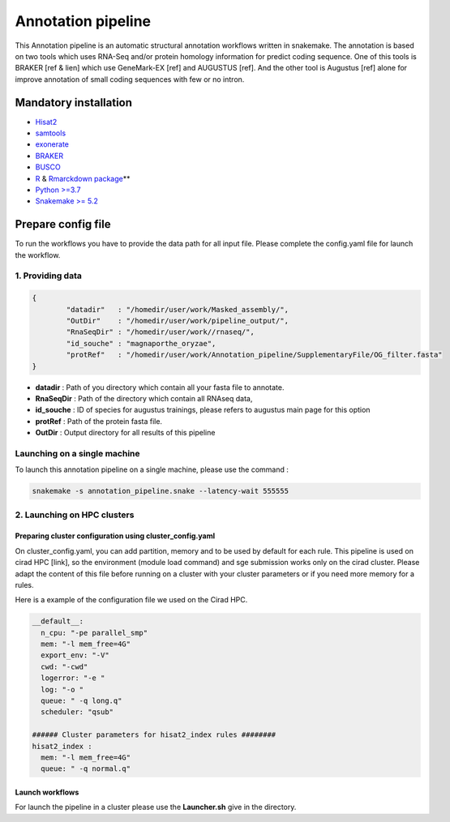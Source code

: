
Annotation pipeline
===================

This Annotation pipeline is an automatic structural annotation workflows written in snakemake. The annotation is based on two tools which uses RNA-Seq and/or protein homology information for predict coding sequence. One of this tools is BRAKER [ref & lien] which use GeneMark-EX [ref] and AUGUSTUS [ref]. And the other tool is Augustus [ref] alone for improve annotation of small coding sequences with few or no intron. 


.. image:: image/schema_pipeline.jpg
   :target: image/schema_pipeline.jpg
   :width: 300
   :align: center
   :alt: global


Mandatory installation
----------------------


- \ `Hisat2 <https://ccb.jhu.edu/software/hisat2/manual.shtml#obtaining-hisat2>`_\ 
- \ `samtools <https://github.com/samtools/samtools>`_\ 
- \ `exonerate <https://www.ebi.ac.uk/about/vertebrate-genomics/software/exonerate>`_\ 
- \ `BRAKER <https://github.com/Gaius-Augustus/BRAKER>`_\ 
- \ `BUSCO <https://gitlab.com/ezlab/busco/-/tree/master>`_\ 
- \ `R <https://cran.r-project.org/bin/linux/ubuntu/README.html>`_ & `Rmarckdown package <https://rmarkdown.rstudio.com/lesson-1.html>`_\ **
- \ `Python >=3.7 <https://www.python.org/downloads/>`_\ 
- \ `Snakemake >= 5.2 <https://snakemake.readthedocs.io/en/stable/>`_\ 

Prepare config file
-------------------

To run the workflows you have to provide the data path for all input file. Please complete the config.yaml file for launch the workflow. 

1. Providing data
^^^^^^^^^^^^^^^^^

.. code-block::

   {
           "datadir"   : "/homedir/user/work/Masked_assembly/",
           "OutDir"    : "/homedir/user/work/pipeline_output/",
           "RnaSeqDir" : "/homedir/user/work//rnaseq/",
           "id_souche" : "magnaporthe_oryzae",
           "protRef"   : "/homedir/user/work/Annotation_pipeline/SupplementaryFile/OG_filter.fasta"
   }


- **datadir** : Path of you directory which contain all your fasta file to annotate. 
- **RnaSeqDir** : Path of the directory which contain all RNAseq data,
- **id_souche** : ID of species for augustus trainings, please refers to augustus main page for this option
- **protRef** :  Path of the protein fasta file.
- **OutDir** : Output directory for all results of this pipeline

Launching on a single machine
^^^^^^^^^^^^^^^^^^^^^^^^^^^^^

To launch this annotation pipeline on a single machine, please use the command :

.. code-block::

   snakemake -s annotation_pipeline.snake --latency-wait 555555

2. Launching on HPC clusters
^^^^^^^^^^^^^^^^^^^^^^^^^^^^

Preparing cluster configuration using cluster_config.yaml
~~~~~~~~~~~~~~~~~~~~~~~~~~~~~~~~~~~~~~~~~~~~~~~~~~~~~~~~~

On cluster_config.yaml, you can add partition, memory and to be used by default for each rule. This pipeline is used on cirad HPC [link], so the environment (module load command) and sge submission works only on the cirad cluster. Please adapt the content of this file before running on a cluster with your cluster parameters or if you need more memory for a rules. 

Here is a example of the configuration file we used on the Cirad HPC.

.. code-block::

   __default__:
     n_cpu: "-pe parallel_smp"
     mem: "-l mem_free=4G"
     export_env: "-V"
     cwd: "-cwd"
     logerror: "-e "
     log: "-o "
     queue: " -q long.q"
     scheduler: "qsub"

   ###### Cluster parameters for hisat2_index rules ########
   hisat2_index :
     mem: "-l mem_free=4G"
     queue: " -q normal.q"

Launch workflows
~~~~~~~~~~~~~~~~

For launch the pipeline in a cluster please use the **Launcher.sh** give in the directory. 
